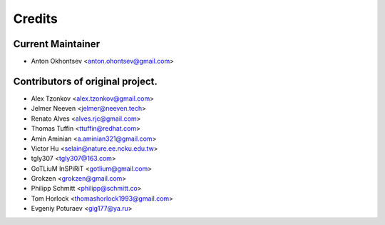 =======
Credits
=======

Current Maintainer
-------------------

* Anton Okhontsev <anton.ohontsev@gmail.com>


Contributors of original project.
----------------------------------

* Alex Tzonkov <alex.tzonkov@gmail.com>
* Jelmer Neeven <jelmer@neeven.tech>
* Renato Alves <alves.rjc@gmail.com>
* Thomas Tuffin <ttuffin@redhat.com>
* Amin Aminian <a.aminian321@gmail.com>
* Victor Hu <selain@nature.ee.ncku.edu.tw>
* tgly307 <tgly307@163.com>
* GoTLiuM InSPiRiT <gotlium@gmail.com>
* Grokzen <grokzen@gmail.com>
* Philipp Schmitt <philipp@schmitt.co>
* Tom Horlock <thomashorlock1993@gmail.com>
* Evgeniy Poturaev <gig177@ya.ru>
